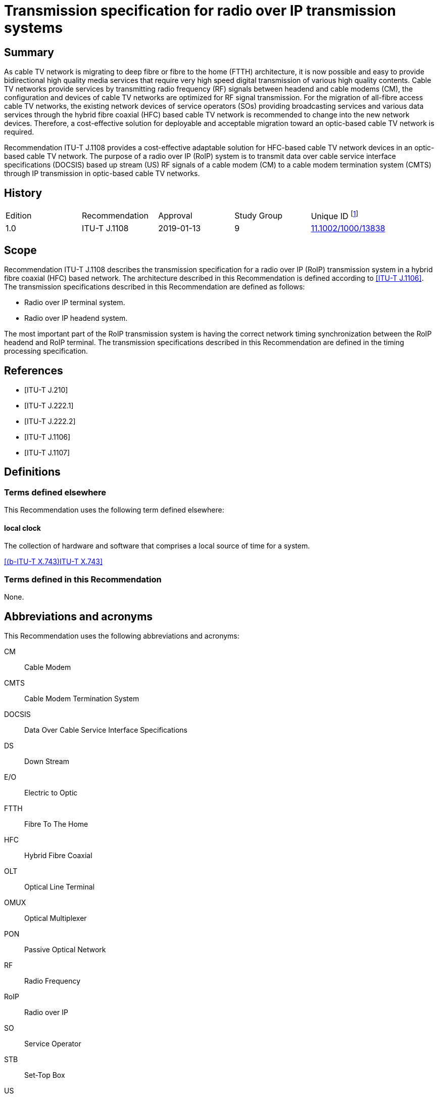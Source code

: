 = Transmission specification for radio over IP transmission systems
:bureau: T
:docnumber: J.1108
:series: J: Cable Networks and Transmission of Television, Sound Programme and Other Multimedia Signals
:series1: Switched digital video over cable networks
:published-date: 2019-01
:copyright-year: 2019
:status: in-force
:keywords: Radio over IP, RoIP
:imagesdir: images
:doctype: recommendation
:docfile: T-REC-J.1108-201901-P.MSW-E.adoc
:mn-document-class: itu
:mn-output-extensions: xml,html,doc,pdf,rxl
:local-cache-only:
:data-uri-image:

[preface]
== Summary

As cable TV network is migrating to deep fibre or fibre to the home (FTTH) architecture, it is now possible and easy to provide bidirectional high quality media services that require very high speed digital transmission of various high quality contents. Cable TV networks provide services by transmitting radio frequency (RF) signals between headend and cable modems (CM), the configuration and devices of cable TV networks are optimized for RF signal transmission. For the migration of all-fibre access cable TV networks, the existing network devices of service operators (SOs) providing broadcasting services and various data services through the hybrid fibre coaxial (HFC) based cable TV network is recommended to change into the new network devices. Therefore, a cost-effective solution for deployable and acceptable migration toward an optic-based cable TV network is required.

Recommendation ITU-T J.1108 provides a cost-effective adaptable solution for HFC-based cable TV network devices in an optic-based cable TV network. The purpose of a radio over IP (RoIP) system is to transmit data over cable service interface specifications (DOCSIS) based up stream (US) RF signals of a cable modem (CM) to a cable modem termination system (CMTS) through IP transmission in optic-based cable TV networks.

[preface]
== History

[%unnumbered]
[cols="^,<,^,^,^"]
|===
| Edition | Recommendation | Approval | Study Group | Unique ID footnote:[To access the Recommendation, type the URL http://handle.itu.int/ in the address field of your web browser, followed by the Recommendation's unique ID. For example, http://handle.itu.int/11.1002/1000/11830-en.]
| 1.0 | ITU-T J.1108 | 2019-01-13 | 9 | http://handle.itu.int/11.1002/1000/13838[11.1002/1000/13838]
|===

== Scope

Recommendation ITU-T J.1108 describes the transmission specification for a radio over IP (RoIP) transmission system in a hybrid fibre coaxial (HFC) based network. The architecture described in this Recommendation is defined according to <<j1106>>. The transmission specifications described in this Recommendation are defined as follows:

* Radio over IP terminal system.
* Radio over IP headend system.

The most important part of the RoIP transmission system is having the correct network timing synchronization between the RoIP headend and RoIP terminal. The transmission specifications described in this Recommendation are defined in the timing processing specification.

[bibliography]
== References

* [[[j210,ITU-T J.210]]]

* [[[j222-1,ITU-T J.222.1]]]

* [[[j222-2,ITU-T J.222.2]]]

* [[[j1106,ITU-T J.1106]]]

* [[[j1107, ITU-T J.1107]]]

== Definitions

=== Terms defined elsewhere

This Recommendation uses the following term defined elsewhere:

==== local clock

The collection of hardware and software that comprises a local source of time for a system.

[.source]
<<x743>>

=== Terms defined in this Recommendation

None.

== Abbreviations and acronyms

This Recommendation uses the following abbreviations and acronyms:

CM:: Cable Modem
CMTS:: Cable Modem Termination System
DOCSIS:: Data Over Cable Service Interface Specifications
DS:: Down Stream
E/O:: Electric to Optic
FTTH:: Fibre To The Home
HFC:: Hybrid Fibre Coaxial
OLT:: Optical Line Terminal
OMUX:: Optical Multiplexer
PON:: Passive Optical Network
RF:: Radio Frequency
RoIP:: Radio over IP
SO:: Service Operator
STB:: Set-Top Box
US:: Up Stream

== Conventions

In this Recommendation:

The keywords "is required to" indicate a requirement which must be strictly followed and from which no deviation is permitted if conformance to this document is to be claimed.

The keywords "is recommended" indicate a requirement which is recommended but which is not absolutely required. Thus this requirement need not be present to claim conformance.

The keywords "is prohibited from" indicate a requirement which must be strictly followed and from which no deviation is permitted if conformance to this document is to be claimed.

The keywords "can optionally" indicate an optional requirement which is permissible, without implying any sense of being recommended. This term is not intended to imply that the vendor's implementation must provide the option and the feature can be optionally enabled by the network operator/service provider. Rather, it means the vendor may optionally provide the feature and still claim conformance with the specification.

In the body of this Recommendation and its annexes, the words _shall, shall not, should_, and _may_ sometimes appear, in which case they are to be interpreted, respectively, as _is required to, is prohibited from, is recommended_, and _can optionally_. The appearance of such phrases or keywords in an appendix or in material explicitly marked as _informative_ are to be interpreted as having no normative intent.

== Overview

The overview is defined according to <<j1106, clause 6>>.

== Functional architecture

The functional architecture is defined according to <<j1107, clause 7>>.

== Timing processing specification

It is important to synchronize upstream data based on the data over cable service interface specification (DOCSIS) with the existing cable network through the optical IP network (i.e., xPON networks). The most important part of the RoIP transmission system is having the correct network timing synchronization between the RoIP headend and RoIP terminal.

Since many cable modems (CMs) on the subscriber side share one physical medium, it is required to transmit data according to a synchronous time-division multiplexing method, that is, the CMs are required to transmit data during time slots allocated by the cable modem termination system (CMTS). In the uplink band, the collision avoidance time of the allocated band between the terminals is 1us or less and very strict timing synchronization is required. In order to operate the RoIP transmission system, accurate timing synchronization between the terminal and the headend is required. Specifically, it is necessary to establish synchronization between the IP network and a mixed heterogeneous network, not a single RF network.

Therefore, the following requirements are required to perform the function of timing processing.

*TIME-REQ-01*:: The RoIP terminal for terminal access network synchronization is required to synchronize the local clock which is adjusted to the CMTS reference clock using the timestamp in the SYNC message coming from the CMTS.
*TIME-REQ-02*:: The RoIP terminal for terminal access network synchronization is required to acquire burst time information.
*TIME-REQ-03*:: The RoIP terminal for terminal access network synchronization is required to estimate and compensate a transmission time.
*TIME-REQ-04*:: The RoIP terminal for detection and acquisition of transmission RF burst is required to store the acquisition time information.
*TIME-REQ-05*:: The RoIP terminal for IP network access is required to transmit the transmitted RF burst and the acquired time information.
*TIME-REQ-06*:: The RoIP headend for headend access network synchronization is required to synchronize the local clock which is adjusted to the CM reference clock using MAP information during DOCSIS ranging.
*TIME-REQ-07*:: The RoIP headend for headend access network synchronization is required to acquire the synchronized time information.
*TIME-REQ-08*:: The RoIP headend for RF signal scheduling of IP network interworking is required to acquire burst time information.
*TIME-REQ-09*:: The RoIP headend for RF signal scheduling of IP network interworking is required to schedule the received burst.
*TIME-REQ-10*:: The RoIP headend for RF signal reconstruction is required to reconstruct RF compressed signal.
*TIME-REQ-11*:: The RoIP headend for RF signal reconstruction is required to transform Digital to Analogue and frequency band.

[bibliography]
== Bibliography

* [[[x743, (b-ITU-T X.743)ITU-T X.743]]], Recommendation ITU-T X.743 (1998), _Information technology – Open Systems Interconnection - Systems Management: Time Management Function_.

* [[[scte135-1, (b-ANSI/SCTE 135-1)ANSI/SCTE 135-1]]], _DOCSIS 3.0 Part 1: Physical Layer Specification_.

* [[[scte135-2, (b-ANSI/SCTE 135-2)ANSI/SCTE 135-2]]], _DOCSIS 3.0 Part 2: MAC and Upper Layer Protocols_.

* [[[scte135-4, (b-ANSI/SCTE 135-4)ANSI/SCTE 135-4]]], _DOCSIS 3.0 Part 4: Operations Support Systems Interface_.

* [[[scte135-5, (b-ANSI/SCTE 135-5)ANSI/SCTE 135-5]]], _DOCSIS 3.0 Part 5: Cable Modem to Customer Premise Equipment Interface_.